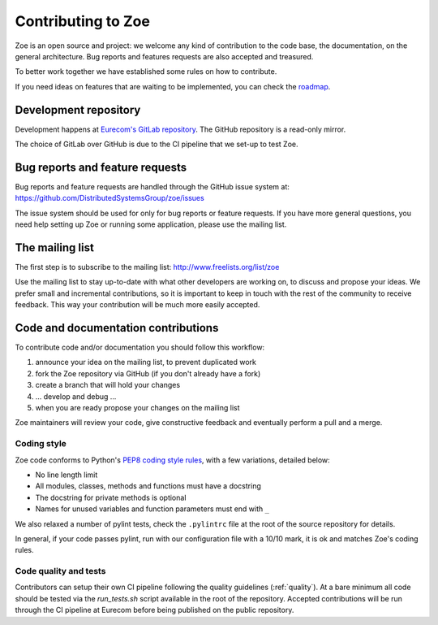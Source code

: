 .. _contributing:

Contributing to Zoe
===================

Zoe is an open source and project: we welcome any kind of contribution to the code base, the documentation, on the general architecture. Bug reports and features requests are also accepted and treasured.

To better work together we have established some rules on how to contribute.

If you need ideas on features that are waiting to be implemented, you can check the `roadmap <https://github.com/DistributedSystemsGroup/zoe/wiki/RoadMap>`_.

Development repository
----------------------
Development happens at `Eurecom's GitLab repository <https://gitlab.eurecom.fr/zoe/main>`_. The GitHub repository is a read-only mirror.

The choice of GitLab over GitHub is due to the CI pipeline that we set-up to test Zoe.

Bug reports and feature requests
--------------------------------

Bug reports and feature requests are handled through the GitHub issue system at: `https://github.com/DistributedSystemsGroup/zoe/issues <https://github.com/DistributedSystemsGroup/zoe/issues>`_

The issue system should be used for only for bug reports or feature requests. If you have more general questions, you need help setting up Zoe or running some application, please use the mailing list.

The mailing list
----------------

The first step is to subscribe to the mailing list: `http://www.freelists.org/list/zoe <http://www.freelists.org/list/zoe>`_

Use the mailing list to stay up-to-date with what other developers are working on, to discuss and propose your ideas. We prefer small and incremental contributions, so it is important to keep in touch with the rest of the community to receive feedback. This way your contribution will be much more easily accepted.

Code and documentation contributions
------------------------------------

To contribute code and/or documentation you should follow this workflow:

1. announce your idea on the mailing list, to prevent duplicated work
2. fork the Zoe repository via GitHub (if you don't already have a fork)
3. create a branch that will hold your changes
4. ... develop and debug ...
5. when you are ready propose your changes on the mailing list

Zoe maintainers will review your code, give constructive feedback and eventually perform a pull and a merge.

Coding style
^^^^^^^^^^^^

Zoe code conforms to Python's `PEP8 coding style rules <https://www.python.org/dev/peps/pep-0008/>`_, with a few variations, detailed below:

* No line length limit
* All modules, classes, methods and functions must have a docstring
* The docstring for private methods is optional
* Names for unused variables and function parameters must end with ``_``

We also relaxed a number of pylint tests, check the ``.pylintrc`` file at the root of the source repository for details.

In general, if your code passes pylint, run with our configuration file with a 10/10 mark, it is ok and matches Zoe's coding rules.

Code quality and tests
^^^^^^^^^^^^^^^^^^^^^^

Contributors can setup their own CI pipeline following the quality guidelines (:ref:`quality`). At a bare minimum all code should be tested via the `run_tests.sh` script available in the root of the repository. Accepted contributions will be run through the CI pipeline at Eurecom before being published on the public repository.
